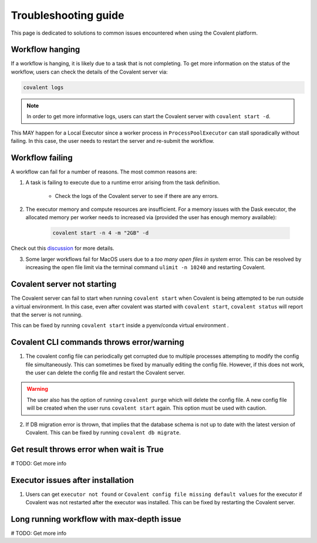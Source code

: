 #####################
Troubleshooting guide
#####################

This page is dedicated to solutions to common issues encountered when using the Covalent platform.


----------------
Workflow hanging
----------------

If a workflow is hanging, it is likely due to a task that is not completing. To get more information on the status of the workflow, users can check the details of the Covalent server via:

.. code-block:: bash

    covalent logs

.. note::

    In order to get more informative logs, users can start the Covalent server with ``covalent start -d``.

This MAY happen for a Local Executor since a worker process in ``ProcessPoolExecutor`` can stall sporadically without failing. In this case, the user needs to restart the server and re-submit the workflow.


-----------------
Workflow failing
-----------------

A workflow can fail for a number of reasons. The most common reasons are:

1. A task is failing to execute due to a runtime error arising from the task definition.

    - Check the logs of the Covalent server to see if there are any errors.


2. The executor memory and compute resources are insufficient. For a memory issues with the Dask executor, the allocated memory per worker needs to increased via (provided the user has enough memory available):

    .. code-block::

        covalent start -n 4 -m "2GB" -d

Check out this `discussion <https://github.com/AgnostiqHQ/covalent/discussions/1246>`_ for more details.


3. Some larger workflows fail for MacOS users due to a `too many open files in system` error. This can be resolved by increasing the open file limit via the terminal command ``ulimit -n 10240`` and restarting Covalent.


-----------------------------
Covalent server not starting
-----------------------------

The Covalent server can fail to start when running ``covalent start`` when Covalent is being attempted to be run outside a virtual environment. In this case, even after covalent was started with ``covalent start``, ``covalent status`` will report that the server is not running.

This can be fixed by running ``covalent start`` inside a pyenv/conda virtual environment .


------------------------------------------
Covalent CLI commands throws error/warning
------------------------------------------

1. The covalent config file can periodically get corrupted due to multiple processes attempting to modify the config file simultaneously. This can sometimes be fixed by manually editing the config file. However, if this does not work, the user can delete the config file and restart the Covalent server.

.. warning::

    The user also has the option of running ``covalent purge`` which will delete the config file. A new config file will be created when the user runs ``covalent start`` again. This option must be used with caution.

2. If DB migration error is thrown, that implies that the database schema is not up to date with the latest version of Covalent. This can be fixed by running ``covalent db migrate``.


-----------------------------------------
Get result throws error when wait is True
-----------------------------------------

# TODO: Get more info


----------------------------------
Executor issues after installation
----------------------------------

1. Users can get ``executor not found`` or ``Covalent config file missing default values`` for the executor if Covalent was not restarted after the executor was installed. This can be fixed by restarting the Covalent server.


------------------------------------------
Long running workflow with max-depth issue
------------------------------------------

# TODO: Get more info
